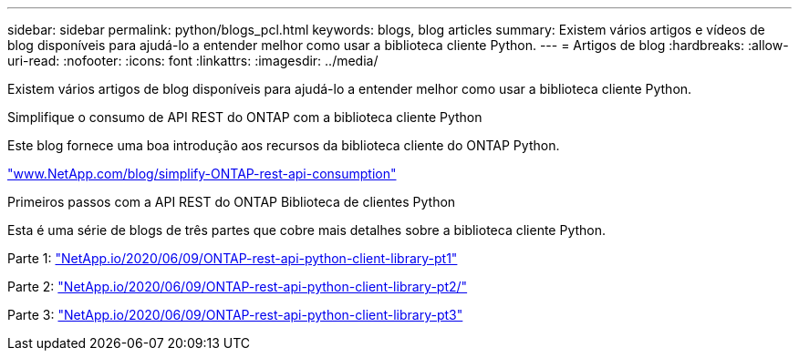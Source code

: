 ---
sidebar: sidebar 
permalink: python/blogs_pcl.html 
keywords: blogs, blog articles 
summary: Existem vários artigos e vídeos de blog disponíveis para ajudá-lo a entender melhor como usar a biblioteca cliente Python. 
---
= Artigos de blog
:hardbreaks:
:allow-uri-read: 
:nofooter: 
:icons: font
:linkattrs: 
:imagesdir: ../media/


[role="lead"]
Existem vários artigos de blog disponíveis para ajudá-lo a entender melhor como usar a biblioteca cliente Python.

.Simplifique o consumo de API REST do ONTAP com a biblioteca cliente Python
Este blog fornece uma boa introdução aos recursos da biblioteca cliente do ONTAP Python.

https://www.netapp.com/blog/simplify-ontap-rest-api-consumption["www.NetApp.com/blog/simplify-ONTAP-rest-api-consumption"^]

.Primeiros passos com a API REST do ONTAP Biblioteca de clientes Python
Esta é uma série de blogs de três partes que cobre mais detalhes sobre a biblioteca cliente Python.

Parte 1: https://netapp.io/2020/06/09/ontap-rest-api-python-client-library-pt1["NetApp.io/2020/06/09/ONTAP-rest-api-python-client-library-pt1"^]

Parte 2: https://netapp.io/2020/06/09/ontap-rest-api-python-client-library-pt2["NetApp.io/2020/06/09/ONTAP-rest-api-python-client-library-pt2/"^]

Parte 3: https://netapp.io/2020/06/09/ontap-rest-api-python-client-library-pt3["NetApp.io/2020/06/09/ONTAP-rest-api-python-client-library-pt3"^]
